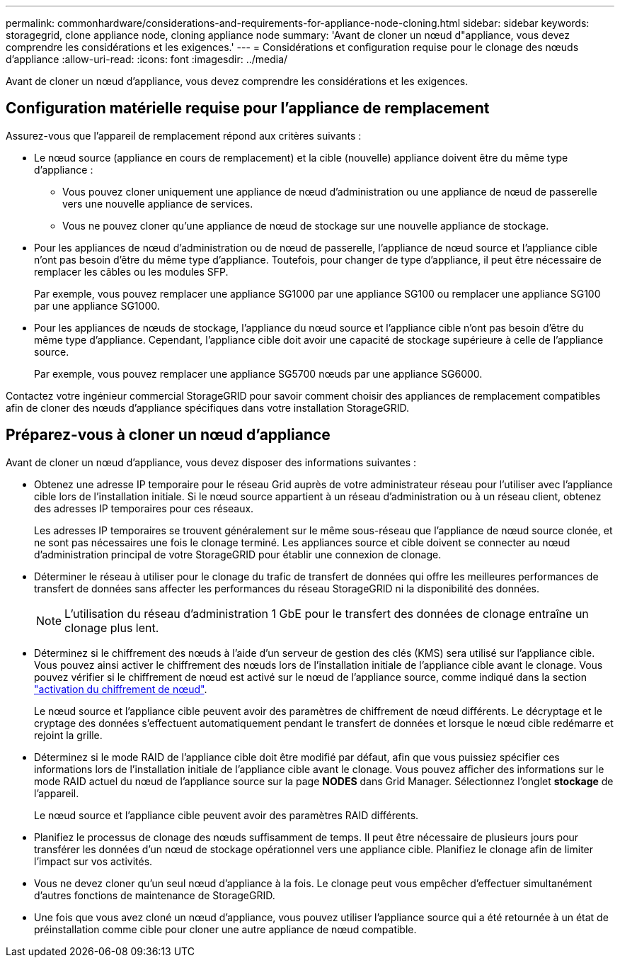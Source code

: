 ---
permalink: commonhardware/considerations-and-requirements-for-appliance-node-cloning.html 
sidebar: sidebar 
keywords: storagegrid, clone appliance node, cloning appliance node 
summary: 'Avant de cloner un nœud d"appliance, vous devez comprendre les considérations et les exigences.' 
---
= Considérations et configuration requise pour le clonage des nœuds d'appliance
:allow-uri-read: 
:icons: font
:imagesdir: ../media/


[role="lead"]
Avant de cloner un nœud d'appliance, vous devez comprendre les considérations et les exigences.



== Configuration matérielle requise pour l'appliance de remplacement

Assurez-vous que l'appareil de remplacement répond aux critères suivants :

* Le nœud source (appliance en cours de remplacement) et la cible (nouvelle) appliance doivent être du même type d'appliance :
+
** Vous pouvez cloner uniquement une appliance de nœud d'administration ou une appliance de nœud de passerelle vers une nouvelle appliance de services.
** Vous ne pouvez cloner qu'une appliance de nœud de stockage sur une nouvelle appliance de stockage.


* Pour les appliances de nœud d'administration ou de nœud de passerelle, l'appliance de nœud source et l'appliance cible n'ont pas besoin d'être du même type d'appliance. Toutefois, pour changer de type d'appliance, il peut être nécessaire de remplacer les câbles ou les modules SFP.
+
Par exemple, vous pouvez remplacer une appliance SG1000 par une appliance SG100 ou remplacer une appliance SG100 par une appliance SG1000.

* Pour les appliances de nœuds de stockage, l'appliance du nœud source et l'appliance cible n'ont pas besoin d'être du même type d'appliance. Cependant, l'appliance cible doit avoir une capacité de stockage supérieure à celle de l'appliance source.
+
Par exemple, vous pouvez remplacer une appliance SG5700 nœuds par une appliance SG6000.



Contactez votre ingénieur commercial StorageGRID pour savoir comment choisir des appliances de remplacement compatibles afin de cloner des nœuds d'appliance spécifiques dans votre installation StorageGRID.



== Préparez-vous à cloner un nœud d'appliance

Avant de cloner un nœud d'appliance, vous devez disposer des informations suivantes :

* Obtenez une adresse IP temporaire pour le réseau Grid auprès de votre administrateur réseau pour l'utiliser avec l'appliance cible lors de l'installation initiale. Si le nœud source appartient à un réseau d'administration ou à un réseau client, obtenez des adresses IP temporaires pour ces réseaux.
+
Les adresses IP temporaires se trouvent généralement sur le même sous-réseau que l'appliance de nœud source clonée, et ne sont pas nécessaires une fois le clonage terminé. Les appliances source et cible doivent se connecter au nœud d'administration principal de votre StorageGRID pour établir une connexion de clonage.

* Déterminer le réseau à utiliser pour le clonage du trafic de transfert de données qui offre les meilleures performances de transfert de données sans affecter les performances du réseau StorageGRID ni la disponibilité des données.
+

NOTE: L'utilisation du réseau d'administration 1 GbE pour le transfert des données de clonage entraîne un clonage plus lent.

* Déterminez si le chiffrement des nœuds à l'aide d'un serveur de gestion des clés (KMS) sera utilisé sur l'appliance cible. Vous pouvez ainsi activer le chiffrement des nœuds lors de l'installation initiale de l'appliance cible avant le clonage. Vous pouvez vérifier si le chiffrement de nœud est activé sur le nœud de l'appliance source, comme indiqué dans la section link:../installconfig/optional-enabling-node-encryption.html["activation du chiffrement de nœud"].
+
Le nœud source et l'appliance cible peuvent avoir des paramètres de chiffrement de nœud différents. Le décryptage et le cryptage des données s'effectuent automatiquement pendant le transfert de données et lorsque le nœud cible redémarre et rejoint la grille.

* Déterminez si le mode RAID de l'appliance cible doit être modifié par défaut, afin que vous puissiez spécifier ces informations lors de l'installation initiale de l'appliance cible avant le clonage. Vous pouvez afficher des informations sur le mode RAID actuel du nœud de l'appliance source sur la page *NODES* dans Grid Manager. Sélectionnez l'onglet *stockage* de l'appareil.
+
Le nœud source et l'appliance cible peuvent avoir des paramètres RAID différents.

* Planifiez le processus de clonage des nœuds suffisamment de temps. Il peut être nécessaire de plusieurs jours pour transférer les données d'un nœud de stockage opérationnel vers une appliance cible. Planifiez le clonage afin de limiter l'impact sur vos activités.
* Vous ne devez cloner qu'un seul nœud d'appliance à la fois. Le clonage peut vous empêcher d'effectuer simultanément d'autres fonctions de maintenance de StorageGRID.
* Une fois que vous avez cloné un nœud d'appliance, vous pouvez utiliser l'appliance source qui a été retournée à un état de préinstallation comme cible pour cloner une autre appliance de nœud compatible.

